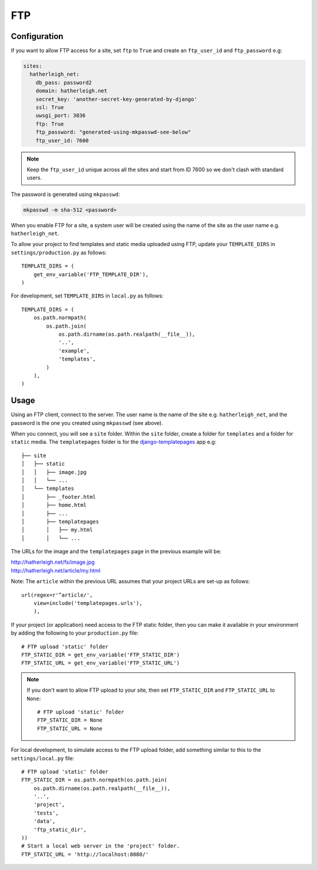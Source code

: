 FTP
***

.. highlight:: python

Configuration
=============

If you want to allow FTP access for a site, set ``ftp`` to ``True`` and create
an ``ftp_user_id`` and ``ftp_password`` e.g:

.. code-block:: yaml

  sites:
    hatherleigh_net:
      db_pass: password2
      domain: hatherleigh.net
      secret_key: 'another-secret-key-generated-by-django'
      ssl: True
      uwsgi_port: 3036
      ftp: True
      ftp_password: "generated-using-mkpasswd-see-below"
      ftp_user_id: 7600

.. note::

  Keep the ``ftp_user_id`` unique across all the sites and start from ID 7600
  so we don't clash with standard users.

The password is generated using ``mkpasswd``:

.. code-block:: bash

  mkpasswd -m sha-512 <password>

When you enable FTP for a site, a system user will be created using the name
of the site as the user name e.g. ``hatherleigh_net``.

To allow your project to find templates and static media uploaded using FTP,
update your ``TEMPLATE_DIRS`` in ``settings/production.py`` as follows::

  TEMPLATE_DIRS = (
      get_env_variable('FTP_TEMPLATE_DIR'),
  )

For development, set ``TEMPLATE_DIRS`` in ``local.py`` as follows::

  TEMPLATE_DIRS = (
      os.path.normpath(
          os.path.join(
              os.path.dirname(os.path.realpath(__file__)),
              '..',
              'example',
              'templates',
          )
      ),
  )

Usage
=====

Using an FTP client, connect to the server.  The user name is the name of the
site e.g. ``hatherleigh_net``, and the password is the one you created using
``mkpasswd`` (see above).

When you connect, you will see a ``site`` folder.  Within the ``site`` folder,
create a folder for ``templates`` and a folder for ``static`` media.  The
``templatepages`` folder is for the `django-templatepages`_ app e.g::

  ├── site
  │   ├── static
  │   │   ├── image.jpg
  │   │   └── ...
  │   └── templates
  │       ├── _footer.html
  │       ├── home.html
  │       ├── ...
  │       ├── templatepages
  │       │   ├── my.html
  │       │   └── ...

The URLs for the image and the ``templatepages`` page in the previous example
will be:

| http://hatherleigh.net/fs/image.jpg
| http://hatherleigh.net/article/my.html

Note: The ``article`` within the previous URL assumes that your project URLs
are set-up as follows::

  url(regex=r'^article/',
      view=include('templatepages.urls'),
      ),

If your project (or application) need access to the FTP static folder, then
you can make it available in your environment by adding the following to your
``production.py`` file::

  # FTP upload 'static' folder
  FTP_STATIC_DIR = get_env_variable('FTP_STATIC_DIR')
  FTP_STATIC_URL = get_env_variable('FTP_STATIC_URL')

.. note::

  If you don't want to allow FTP upload to your site, then set
  ``FTP_STATIC_DIR`` and ``FTP_STATIC_URL`` to ``None``::

    # FTP upload 'static' folder
    FTP_STATIC_DIR = None
    FTP_STATIC_URL = None

For local development, to simulate access to the FTP upload folder, add
something similar to this to the ``settings/local.py`` file::

  # FTP upload 'static' folder
  FTP_STATIC_DIR = os.path.normpath(os.path.join(
      os.path.dirname(os.path.realpath(__file__)),
      '..',
      'project',
      'tests',
      'data',
      'ftp_static_dir',
  ))
  # Start a local web server in the 'project' folder.
  FTP_STATIC_URL = 'http://localhost:8080/'


.. _`django-templatepages`: https://github.com/bryanchow/django-templatepages
